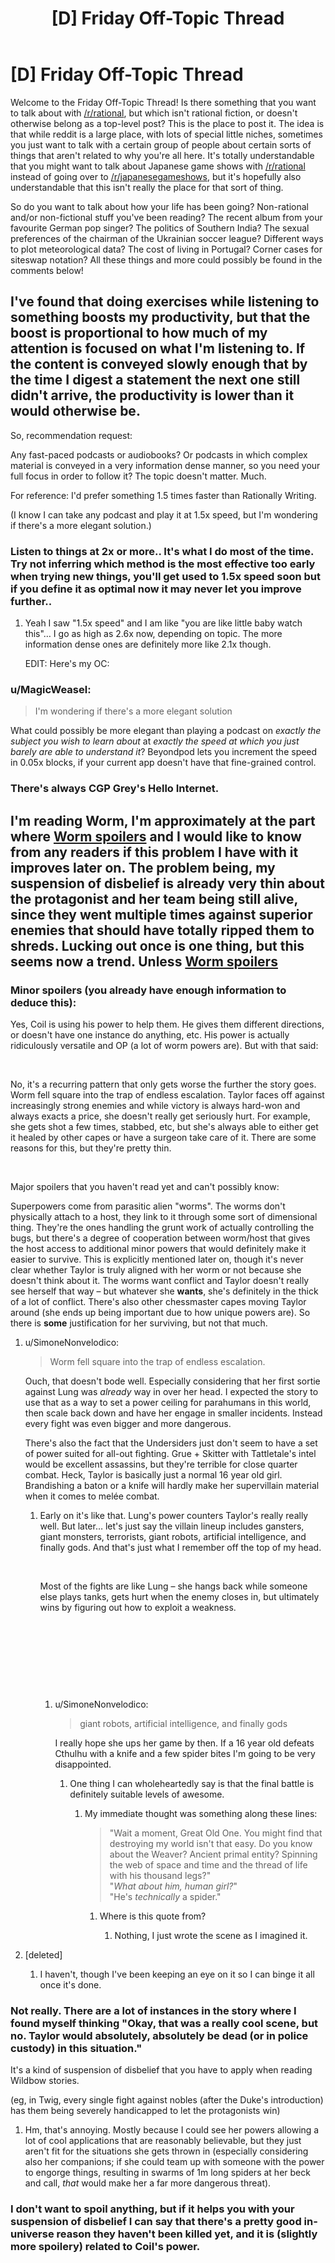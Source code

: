 #+TITLE: [D] Friday Off-Topic Thread

* [D] Friday Off-Topic Thread
:PROPERTIES:
:Author: AutoModerator
:Score: 12
:DateUnix: 1546614383.0
:DateShort: 2019-Jan-04
:END:
Welcome to the Friday Off-Topic Thread! Is there something that you want to talk about with [[/r/rational]], but which isn't rational fiction, or doesn't otherwise belong as a top-level post? This is the place to post it. The idea is that while reddit is a large place, with lots of special little niches, sometimes you just want to talk with a certain group of people about certain sorts of things that aren't related to why you're all here. It's totally understandable that you might want to talk about Japanese game shows with [[/r/rational]] instead of going over to [[/r/japanesegameshows]], but it's hopefully also understandable that this isn't really the place for that sort of thing.

So do you want to talk about how your life has been going? Non-rational and/or non-fictional stuff you've been reading? The recent album from your favourite German pop singer? The politics of Southern India? The sexual preferences of the chairman of the Ukrainian soccer league? Different ways to plot meteorological data? The cost of living in Portugal? Corner cases for siteswap notation? All these things and more could possibly be found in the comments below!


** I've found that doing exercises while listening to something boosts my productivity, but that the boost is proportional to how much of my attention is focused on what I'm listening to. If the content is conveyed slowly enough that by the time I digest a statement the next one still didn't arrive, the productivity is lower than it would otherwise be.

So, recommendation request:

Any fast-paced podcasts or audiobooks? Or podcasts in which complex material is conveyed in a very information dense manner, so you need your full focus in order to follow it? The topic doesn't matter. Much.

For reference: I'd prefer something 1.5 times faster than Rationally Writing.

(I know I can take any podcast and play it at 1.5x speed, but I'm wondering if there's a more elegant solution.)
:PROPERTIES:
:Author: Edinitsy
:Score: 4
:DateUnix: 1546616112.0
:DateShort: 2019-Jan-04
:END:

*** Listen to things at 2x or more.. It's what I do most of the time. Try not inferring which method is the most effective too early when trying new things, you'll get used to 1.5x speed soon but if you define it as optimal now it may never let you improve further..
:PROPERTIES:
:Author: fassina2
:Score: 3
:DateUnix: 1546638179.0
:DateShort: 2019-Jan-05
:END:

**** Yeah I saw "1.5x speed" and I am like "you are like little baby watch this"... I go as high as 2.6x now, depending on topic. The more information dense ones are definitely more like 2.1x though.

EDIT: Here's my OC: [[https://i.imgur.com/9cT0DYN.png]]
:PROPERTIES:
:Author: MagicWeasel
:Score: 3
:DateUnix: 1546650497.0
:DateShort: 2019-Jan-05
:END:


*** u/MagicWeasel:
#+begin_quote
  I'm wondering if there's a more elegant solution
#+end_quote

What could possibly be more elegant than playing a podcast on /exactly the subject you wish to learn about/ at /exactly the speed at which you just barely are able to understand it/? Beyondpod lets you increment the speed in 0.05x blocks, if your current app doesn't have that fine-grained control.
:PROPERTIES:
:Author: MagicWeasel
:Score: 3
:DateUnix: 1546650537.0
:DateShort: 2019-Jan-05
:END:


*** There's always CGP Grey's Hello Internet.
:PROPERTIES:
:Author: Russelsteapot42
:Score: 2
:DateUnix: 1546628043.0
:DateShort: 2019-Jan-04
:END:


** I'm reading Worm, I'm approximately at the part where [[#s][Worm spoilers]] and I would like to know from any readers if this problem I have with it improves later on. The problem being, my suspension of disbelief is already very thin about the protagonist and her team being still alive, since they went multiple times against superior enemies that should have totally ripped them to shreds. Lucking out once is one thing, but this seems now a trend. Unless [[#s][Worm spoilers]]
:PROPERTIES:
:Author: SimoneNonvelodico
:Score: 3
:DateUnix: 1546625665.0
:DateShort: 2019-Jan-04
:END:

*** Minor spoilers (you already have enough information to deduce this):

Yes, Coil is using his power to help them. He gives them different directions, or doesn't have one instance do anything, etc. His power is actually ridiculously versatile and OP (a lot of worm powers are). But with that said:

​

No, it's a recurring pattern that only gets worse the further the story goes. Worm fell square into the trap of endless escalation. Taylor faces off against increasingly strong enemies and while victory is always hard-won and always exacts a price, she doesn't really get seriously hurt. For example, she gets shot a few times, stabbed, etc, but she's always able to either get it healed by other capes or have a surgeon take care of it. There are some reasons for this, but they're pretty thin.

​

Major spoilers that you haven't read yet and can't possibly know:

Superpowers come from parasitic alien "worms". The worms don't physically attach to a host, they link to it through some sort of dimensional thing. They're the ones handling the grunt work of actually controlling the bugs, but there's a degree of cooperation between worm/host that gives the host access to additional minor powers that would definitely make it easier to survive. This is explicitly mentioned later on, though it's never clear whether Taylor is truly aligned with her worm or not because she doesn't think about it. The worms want conflict and Taylor doesn't really see herself that way -- but whatever she *wants*, she's definitely in the thick of a lot of conflict. There's also other chessmaster capes moving Taylor around (she ends up being important due to how unique powers are). So there is *some* justification for her surviving, but not that much.
:PROPERTIES:
:Author: HarmlessHealer
:Score: 7
:DateUnix: 1546628005.0
:DateShort: 2019-Jan-04
:END:

**** u/SimoneNonvelodico:
#+begin_quote
  Worm fell square into the trap of endless escalation.
#+end_quote

Ouch, that doesn't bode well. Especially considering that her first sortie against Lung was /already/ way in over her head. I expected the story to use that as a way to set a power ceiling for parahumans in this world, then scale back down and have her engage in smaller incidents. Instead every fight was even bigger and more dangerous.

There's also the fact that the Undersiders just don't seem to have a set of power suited for all-out fighting. Grue + Skitter with Tattletale's intel would be excellent assassins, but they're terrible for close quarter combat. Heck, Taylor is basically just a normal 16 year old girl. Brandishing a baton or a knife will hardly make her supervillain material when it comes to melée combat.
:PROPERTIES:
:Author: SimoneNonvelodico
:Score: 3
:DateUnix: 1546628556.0
:DateShort: 2019-Jan-04
:END:

***** Early on it's like that. Lung's power counters Taylor's really really well. But later... let's just say the villain lineup includes gansters, giant monsters, terrorists, giant robots, artificial intelligence, and finally gods. And that's just what I remember off the top of my head.

​

Most of the fights are like Lung -- she hangs back while someone else plays tanks, gets hurt when the enemy closes in, but ultimately wins by figuring out how to exploit a weakness.

​

​

​

​
:PROPERTIES:
:Author: HarmlessHealer
:Score: 6
:DateUnix: 1546629435.0
:DateShort: 2019-Jan-04
:END:

****** u/SimoneNonvelodico:
#+begin_quote
  giant robots, artificial intelligence, and finally gods
#+end_quote

I really hope she ups her game by then. If a 16 year old defeats Cthulhu with a knife and a few spider bites I'm going to be very disappointed.
:PROPERTIES:
:Author: SimoneNonvelodico
:Score: 2
:DateUnix: 1546630842.0
:DateShort: 2019-Jan-04
:END:

******* One thing I can wholeheartedly say is that the final battle is definitely suitable levels of awesome.
:PROPERTIES:
:Author: dinoseen
:Score: 2
:DateUnix: 1546776932.0
:DateShort: 2019-Jan-06
:END:

******** My immediate thought was something along these lines:

#+begin_quote
  "Wait a moment, Great Old One. You might find that destroying my world isn't that easy. Do you know about the Weaver? Ancient primal entity? Spinning the web of space and time and the thread of life with his thousand legs?"\\
  "/What about him, human girl?/"\\
  "He's /technically/ a spider."
#+end_quote
:PROPERTIES:
:Author: SimoneNonvelodico
:Score: 3
:DateUnix: 1546777082.0
:DateShort: 2019-Jan-06
:END:

********* Where is this quote from?
:PROPERTIES:
:Author: SkyTroupe
:Score: 1
:DateUnix: 1547087537.0
:DateShort: 2019-Jan-10
:END:

********** Nothing, I just wrote the scene as I imagined it.
:PROPERTIES:
:Author: SimoneNonvelodico
:Score: 2
:DateUnix: 1547106111.0
:DateShort: 2019-Jan-10
:END:


**** [deleted]
:PROPERTIES:
:Score: 2
:DateUnix: 1546643108.0
:DateShort: 2019-Jan-05
:END:

***** I haven't, though I've been keeping an eye on it so I can binge it all once it's done.
:PROPERTIES:
:Author: HarmlessHealer
:Score: 1
:DateUnix: 1546645241.0
:DateShort: 2019-Jan-05
:END:


*** Not really. There are a lot of instances in the story where I found myself thinking "Okay, that was a really cool scene, but no. Taylor would absolutely, absolutely be dead (or in police custody) in this situation."

It's a kind of suspension of disbelief that you have to apply when reading Wildbow stories.

(eg, in Twig, every single fight against nobles (after the Duke's introduction) has them being severely handicapped to let the protagonists win)
:PROPERTIES:
:Author: CouteauBleu
:Score: 5
:DateUnix: 1546635882.0
:DateShort: 2019-Jan-05
:END:

**** Hm, that's annoying. Mostly because I could see her powers allowing a lot of cool applications that are reasonably believable, but they just aren't fit for the situations she gets thrown in (especially considering also her companions; if she could team up with someone with the power to engorge things, resulting in swarms of 1m long spiders at her beck and call, /that/ would make her a far more dangerous threat).
:PROPERTIES:
:Author: SimoneNonvelodico
:Score: 1
:DateUnix: 1546636871.0
:DateShort: 2019-Jan-05
:END:


*** I don't want to spoil anything, but if it helps you with your suspension of disbelief I can say that there's a pretty good in-universe reason they haven't been killed yet, and it is (slightly more spoilery) related to Coil's power.
:PROPERTIES:
:Author: ThunderTiki
:Score: 3
:DateUnix: 1546628386.0
:DateShort: 2019-Jan-04
:END:
